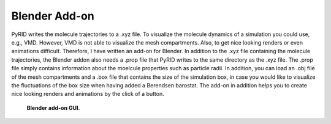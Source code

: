 .. _userguide_blender_addon:

==============
Blender Add-on
==============

PyRID writes the molecule trajectories to a .xyz file. To visualize the molecule dynamics of a simulation you could use, e.g., VMD. However, VMD is not able to visualize the mesh compartments. Also, to get nice looking renders or even animations difficult. 
Therefore, I have written an add-on for Blender. In addition to the .xyz file containing the molecule trajectories, the Blender addon also needs a .prop file that PyRID writes to the same directory as the .xyz file. The .prop file simply contains information about the moelcule properties such as particle radii. In addition, you can load an .obj file of the mesh compartments and a .box file that contains the size of the simulation box, in case you would like to visualize the fluctuations of the box size when having added a Berendsen barostat.
The add-on in addition helps you to create nice looking renders and animations by the click of a button.

.. figure:: Figures/Blender_Addon.png
    :width: 20%
    :name: fig:blender_addon
    
    **Blender add-on GUI.**